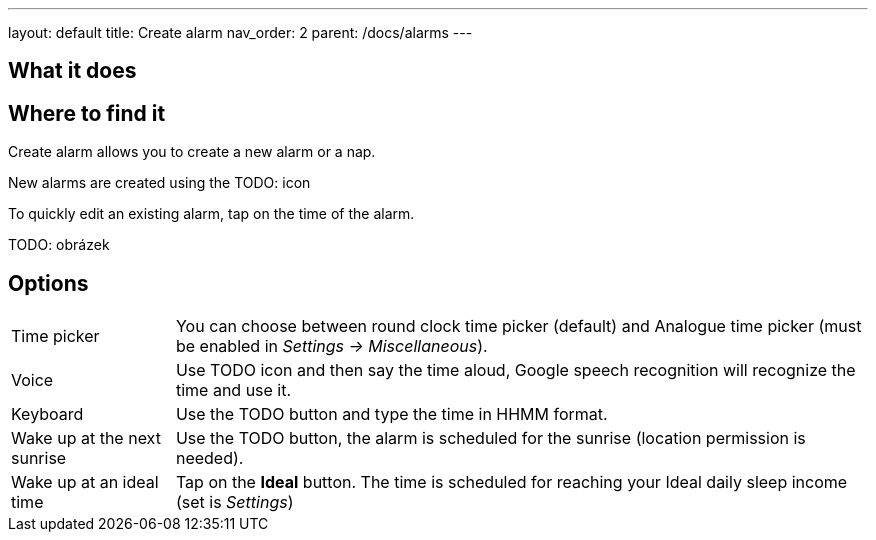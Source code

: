 ---
layout: default
title: Create alarm
nav_order: 2
parent: /docs/alarms
---

:toc:

== What it does

.Create alarm allows you to create a new alarm or a nap.

== Where to find it

New alarms are created using the TODO: icon

To quickly edit an existing alarm, tap on the time of the alarm.

TODO: obrázek

== Options

[horizontal]
Time picker:: You can choose between round clock time picker (default) and Analogue time picker (must be enabled in _Settings -> Miscellaneous_).
Voice:: Use TODO icon and then say the time aloud, Google speech recognition will recognize the time and use it.
Keyboard:: Use the TODO button and type the time in HHMM format.
Wake up at the next sunrise:: Use the TODO button, the alarm is scheduled for the sunrise (location permission is needed).
Wake up at an ideal time:: Tap on the *Ideal* button. The time is scheduled for reaching your Ideal daily sleep income (set is _Settings_)

//== Guide
// Free form description on how to use the feature, various quirks and best practices
